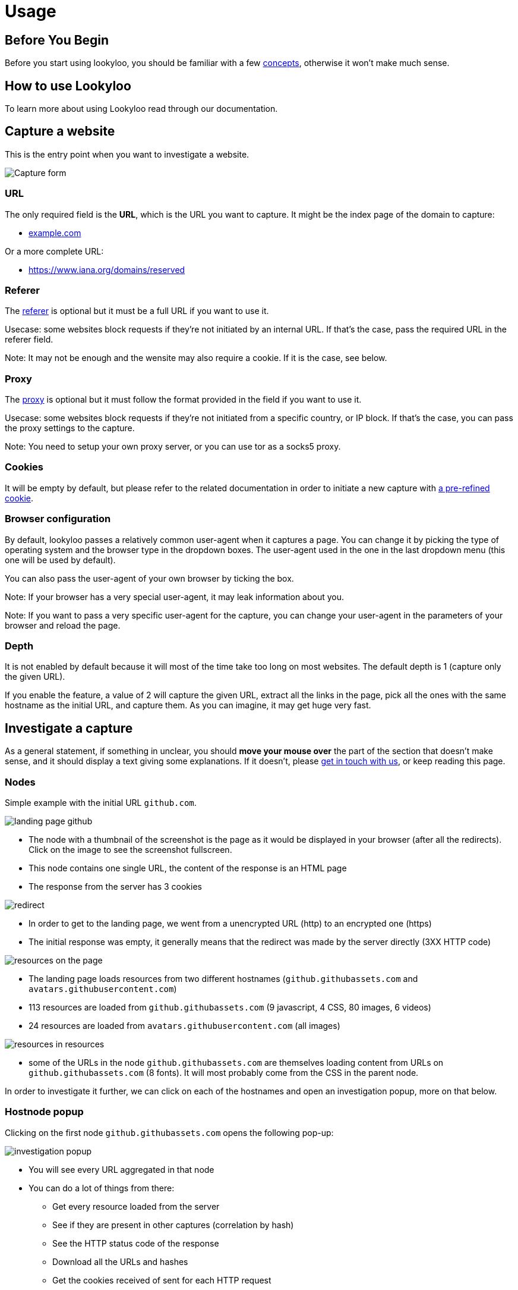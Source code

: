 = Usage

== Before You Begin

Before you start using lookyloo, you should be familiar with a few xref:concepts.adoc[concepts],
otherwise it won't make much sense.

== How to use Lookyloo

To learn more about using Lookyloo read through our documentation.

== Capture a website

This is the entry point when you want to investigate a website.

image::capture.png[Capture form]

=== URL

The only required field is the **URL**, which is the URL you want to capture. It might be the
index page of the domain to capture:

* link:example.com[example.com]

Or a more complete URL:

* link:https://www.iana.org/domains/reserved[https://www.iana.org/domains/reserved]

=== Referer

The link:https://en.wikipedia.org/wiki/HTTP_referer[referer] is optional but it must be a full URL if you want to use it.

Usecase: some websites block requests if they're not initiated by an internal URL. If that's the case, pass the required URL in the referer field.

Note: It may not be enough and the wensite may also require a cookie. If it is the case, see below.

=== Proxy

The link:https://en.wikipedia.org/wiki/Proxy_server[proxy] is optional but it must follow the format
provided in the field if you want to use it.

Usecase: some websites block requests if they're not initiated from a specific country, or IP block.
If that's the case, you can pass the proxy settings to the capture.

Note: You need to setup your own proxy server, or you can use tor as a socks5 proxy.

=== Cookies

It will be empty by default, but please refer to the related documentation in order to
initiate a new capture with xref:capture-cookies.adoc[a pre-refined cookie].

=== Browser configuration

By default, lookyloo passes a relatively common user-agent when it captures a page.
You can change it by picking the type of operating system and the browser type in the dropdown boxes.
The user-agent used in the one in the last dropdown menu (this one will be used by default).

You can also pass the user-agent of your own browser by ticking the box.

Note: If your browser has a very special user-agent, it may leak information about you.

Note: If you want to pass a very specific user-agent for the capture, you can change your
      user-agent in the parameters of your browser and reload the page.

=== Depth

It is not enabled by default because it will most of the time take too long on most websites. The default depth is 1 (capture only the given URL).

If you enable the feature, a value of 2 will capture the given URL, extract all the links in the page, pick all the ones with the same hostname as the
initial URL, and capture them. As you can imagine, it may get huge very fast.

== Investigate a capture

As a general statement, if something in unclear, you should **move your mouse over** the part of the section that doesn't make sense,
and it should display a text giving some explanations. If it doesn't, please link:https://github.com/Lookyloo/lookyloo#support[get in touch with us],
or keep reading this page.

=== Nodes

Simple example with the initial URL `github.com`.

image:node1.png[landing page github]

* The node with a thumbnail of the screenshot is the page as it would be displayed in your browser (after all the redirects).
  Click on the image to see the screenshot fullscreen.
* This node contains one single URL, the content of the response is an HTML page
* The response from the server has 3 cookies

image:node2.png[redirect]

* In order to get to the landing page, we went from a unencrypted URL (http) to an encrypted one (https)
* The initial response was empty, it generally means that the redirect was made by the server directly (3XX HTTP code)

image:node3.png[resources on the page]

* The landing page loads resources from two different hostnames (`github.githubassets.com` and `avatars.githubusercontent.com`)
* 113 resources are loaded from `github.githubassets.com` (9 javascript, 4 CSS, 80 images, 6 videos)
* 24 resources are loaded from `avatars.githubusercontent.com` (all images)

image:node4.png[resources in resources]

* some of the URLs in the node `github.githubassets.com` are themselves loading content from URLs on `github.githubassets.com` (8 fonts).
  It will most probably come from the CSS in the parent node.

In order to investigate it further, we can click on each of the hostnames and open an investigation popup, more on that below.

=== Hostnode popup

Clicking on the first node `github.githubassets.com` opens the following pop-up:

image:investigation1.png[investigation popup]

* You will see every URL aggregated in that node
* You can do a lot of things from there:
  - Get every resource loaded from the server
  - See if they are present in other captures (correlation by hash)
  - See the HTTP status code of the response
  - Download all the URLs and hashes
  - Get the cookies received of sent for each HTTP request
  - Copy individual URLs
  - If you put pur mouse over the image icon, it will display the image

